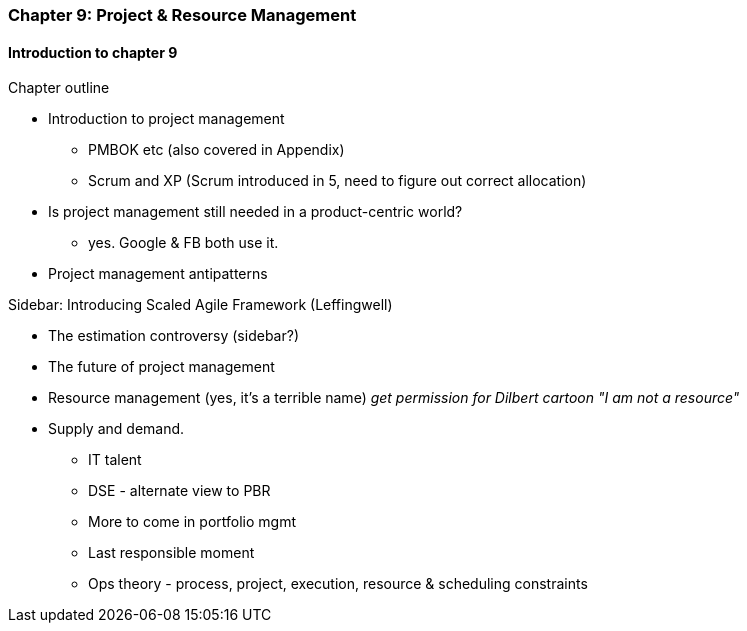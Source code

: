 === Chapter 9: Project & Resource Management

==== Introduction to chapter 9

Chapter outline

* Introduction to project management
 - PMBOK etc (also covered in Appendix)
 - Scrum and XP (Scrum introduced in 5, need to figure out correct allocation)

* Is project management still needed in a product-centric world?
 - yes. Google & FB both use it.

* Project management antipatterns

****
Sidebar: Introducing Scaled Agile Framework (Leffingwell)
****

* The estimation controversy (sidebar?)

* The future of project management

* Resource management (yes, it's a terrible name)
  _get permission for Dilbert cartoon "I am not a resource"_

* Supply and demand.
  - IT talent
  - DSE - alternate view to PBR
  - More to come in portfolio mgmt
  - Last responsible moment
  - Ops theory - process, project, execution, resource & scheduling constraints
